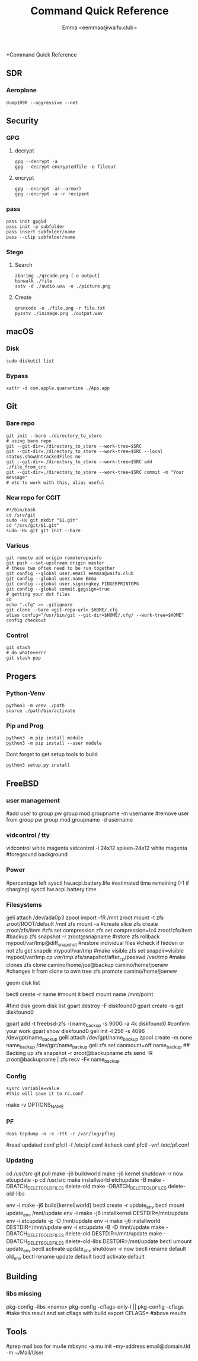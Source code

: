 #+title: Command Quick Reference
#+author: Emma <eemmaa@waifu.club>

*Command Quick Reference
** SDR
*** Aeroplane
#+NAME: See planes in your area
#+BEGIN_SRC shell :noeval
dump1090 --aggressive --net
#+END_SRC
** Security
*** GPG
**** decrypt
#+NAME: decrypt
#+BEGIN_SRC shell :noeval
gpg --decrypt -a
gpg --decrypt encryptedfile -o fileout
#+END_SRC
**** encrypt
#+NAME: decrypt
#+BEGIN_SRC shell :noeval
gpg --encrypt -a(--armor)
gpg --encrypt -a -r recipent
#+END_SRC
*** pass
#+NAME: decrypt
#+BEGIN_SRC shell :noeval
pass init gpgid
pass init -p subfolder
pass insert subfolder/name
pass --clip subfolder/name
#+END_SRC
*** Stego
**** Search
#+NAME: decrypt
#+BEGIN_SRC shell :noeval
zbarimg ./qrcode.png [-o output]
binwalk ./file
sstv -d ./audio.wav -o ./picture.png
#+END_SRC
**** Create
#+NAME: encode
#+BEGIN_SRC shell :noeval
qrencode -o ./file.png -r file.txt
pysstv ./inimage.png ./output.wav
#+END_SRC
** macOS
*** Disk
#+NAME: disk
#+BEGIN_SRC shell :noeval
sudo diskutil list
#+END_SRC
*** Bypass
#+NAME: bypass
#+BEGIN_SRC shell :noeval
xattr -d com.apple.quarantine ./App.app
#+END_SRC
** Git
*** Bare repo
#+NAME: bare repo
#+BEGIN_SRC shell :noeval
git init --bare ./directory_to_store
# using bare repo
git --git-dir=./directory_to_store --work-tree=$SRC
git --git-dir=./directory_to_store --work-tree=$SRC --local status.showUntrackedFiles no
git --git-dir=./directory_to_store --work-tree=$SRC add ./file_from_src
git --git-dir=./directory_to_store --work-tree=$SRC commit -m "Your message"
# etc to work with this, alias useful
#+END_SRC
*** New repo for CGIT
#+NAME: bare repo for cgit
#+BEGIN_SRC shell :noeval
#!/bin/bash
cd /srv/git
sudo -Hu git mkdir "$1.git"
cd "/srv/git/$1.git"
sudo -Hu git git init --bare
#+END_SRC
*** Various
#+Name: Various
#+BEGIN_SRC shell :noeval
  git remote add origin remoterepoinfo
  git push --set-upstream origin master
  # these two often need to be run together
  git config --global user.email eemmaa@waifu.club
  git config --global user.name Emma
  git config --global user.signingkey FINGERPRINTGPG
  git config --global commit.gpgsign=true
  # getting your dot files
  cd
  echo ".cfg" >> .gitignore
  git clone --bare <git-repo-url> $HOME/.cfg
  alias config="/usr/bin/git --git-dir=$HOME/.cfg/ --work-tree=$HOME"
  config checkout 
#+END_SRC
*** Control
#+NAME: stash
#+BEGIN_SRC shell :noeval
  git stash
  # do whateverrr
  git stash pop
#+END_SRC
** Progers
*** Python-Venv
#+NAME: VENV stuff
#+BEGIN_SRC shell :noeval
python3 -m venv ./path
source ./path/bin/activate
#+END_SRC
*** Pip and Prog
#+NAME: pip
#+BEGIN_SRC shell :noeval
python3 -m pip install module
python3 -m pip install --user module
#+END_SRC
Dont forget to get setup tools to build
#+NAME: install python program
#+BEGIN_SRC shell :noeval
python3 setup.py install
#+END_SRC
** FreeBSD
*** user management
#+NAME: groups
#+BEGIN_SRC: shell :noeval
#add user to group
pw group mod groupname -m username
#remove user from group
pw group mod groupname -d username
#+END_SRC
*** vidcontrol / tty
#+NAME: color
#+BEGIN_SRC: shell :noeval
vidcontrol white magenta
vidcontrol -i 24x12 spleen-24x12 white magenta
#foreground background
#+END_SRC
*** Power
#+NAME: battery
#+BEGIN_SRC: shell :noeval
#percentage left
sysctl hw.acpi.battery.life
#estimated time remaining (-1 if charging)
sysctl hw.acpi.battery.time
#+END_SRC
*** Filesystems
#+NAME: zfs commands
#+BEGIN_SRC: shell :noeval
geli attach /dev/ada0p3
zpool import -fR /mnt zroot
mount -t zfs zroot/ROOT/default /mnt
zfs mount -a
#create slice
zfs create zroot/zfs/item
#zfs set compression
zfs set compression=lz4 zroot/zfs/item
#backup
zfs snapshot -r zroot@snapname
#rstore
zfs rollback mypool/var/tmp@diff_snapshot
#restore individual files
#check if hidden or not
zfs get snapdir mypool/var/tmp
#make visible
zfs set snapdir=visible mypool/var/tmp
cp /var/tmp/.zfs/snapshot/after_cp/passwd /var/tmp
#make clones
zfs clone camino/home/joe@backup camino/home/joenew
#changes it from clone to own tree
zfs promote camino/home/joenew
#+END_SRC
#+NAME: disk raw
#+BEGIN_SRC: shell :noeval
geom disk list
#+END_SRC
#+NAME: bectl
#+BEGIN_SRC: shell noeval
bectl create -r name
#mount it
bectl mount name /mnt/point
#+END_SRC
#+NAME: zfs geli backup
#+BEGIN_SRC: shell noeval
#find disk
geom disk list
gpart destroy -F diskfound0
gpart create -s gpt diskfound0
# ommit -s to use space left/or whole disk
gpart add -t freebsd-zfs -l name_backup -s 900G -a 4k diskfound0
#confirm your work
gpart show diskfound0
geli init -l 256 -s 4096 /dev/gpt/name_backup
gelli attach /dev/gpt/name_backup
zpool create -m none name_backup /dev/gpt/name_backup.geli
zfs set canmount=off name_backup
## Backing up
zfs snapshot -r zroot@backupname
zfs send -R zroot@backupname | zfs recv -Fv name_backup
#+END_SRC
*** Config
#+NAME: sysrc
#+BEGIN_SRC shell :noeval
sysrc variable=value
#this will save it to rc.conf
#+END_SRC
#+NAME: view unique name for port to set optiosn
#+BEGIN_SRC: shell :noeval
make -v OPTIONS_NAME
#+END_SRC
*** PF
#+NAME: pflog
#+BEGIN_SRC
doas tcpdump -n -e -ttt -r /var/log/pflog
#+END_SRC
#+NAME: pfctl
#+BEGIN_SRC: shell :noeval
#read updated conf
pfctl -f /etc/pf.conf
#check conf
pfctl -vnf /etc/pf.conf
#+END_SRC
*** Updating
#+NAME: most basic source
#+BEGIN_SRC: shell :no_eval
cd /usr/src
git pull
make -j6 buildworld
make -j6 kernel
shutdown -r now
etcupdate -p
cd /usr/src
make installworld
etchupdate -B
make -DBATCH_DELETE_OLD_FILES delete-old
make -DBATCH_DELETE_OLD_FILES delete-old-libs
#+END_SRC
#+NAME: with bectl and cleaner
env -i make -j6 build{kernel|world}
bectl create -r update_env
bectl mount update_env /mnt/update
env -i make -j6 installkernel DESTDIR=/mnt/update
env -i etcupdate -p -D /mnt/update
env -i make -j6 installworld DESTDIR=/mnt/update
env -i etcupdate -B -D /mnt/update
make -DBATCH_DELETE_OLD_FILES delete-old DESTDIR=/mnt/update
make -DBATCH_DELETE_OLD_FILES delete-old-libs DESTDIR=/mnt/update
bectl umount update_env
bectl activate update_env
shutdown -r now
bectl rename default old_env
bectl rename update default
bectl activate default
#+END_SRC
** Building
*** libs missing
#+NAME: pkg config
#+BEGIN_SRC: shell :noeval
pkg-config --libs <name>
pkg-config --cflags-only-I || pkg-config --cflags
#take this result and set cflags with build
export CFLAGS= #above results
#+END_SRC
** Tools
#+NAME: mail stuff
#+BEGIN_SRC: shell :noeval
#prep mail box for mu4e
mbsync -a
mu init --my-address email@domain.tld -m ~/Mail/User
#+END_SRC

